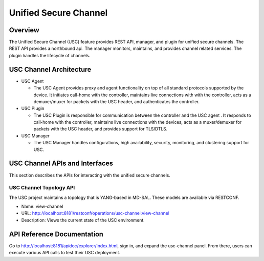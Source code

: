 .. _usc-dev-guide:

Unified Secure Channel
======================

Overview
--------

The Unified Secure Channel (USC) feature provides REST API, manager, and
plugin for unified secure channels. The REST API provides a northbound
api. The manager monitors, maintains, and provides channel related
services. The plugin handles the lifecycle of channels.

USC Channel Architecture
------------------------

-  USC Agent

   -  The USC Agent provides proxy and agent functionality on top of all
      standard protocols supported by the device. It initiates call-home
      with the controller, maintains live connections with with the
      controller, acts as a demuxer/muxer for packets with the USC
      header, and authenticates the controller.

-  USC Plugin

   -  The USC Plugin is responsible for communication between the
      controller and the USC agent . It responds to call-home with the
      controller, maintains live connections with the devices, acts as a
      muxer/demuxer for packets with the USC header, and provides
      support for TLS/DTLS.

-  USC Manager

   -  The USC Manager handles configurations, high availability,
      security, monitoring, and clustering support for USC.

USC Channel APIs and Interfaces
-------------------------------

This section describes the APIs for interacting with the unified secure
channels.

USC Channel Topology API
~~~~~~~~~~~~~~~~~~~~~~~~

The USC project maintains a topology that is YANG-based in MD-SAL. These
models are available via RESTCONF.

-  Name: view-channel

-  URL:
   `http://localhost:8181/restconf/operations/usc-channel:view-channel
   <http://localhost:8181/restconf/operations/usc-channel:view-channel>`_

-  Description: Views the current state of the USC environment.

API Reference Documentation
---------------------------

Go to
`http://localhost:8181/apidoc/explorer/index.html <http://localhost:8181/apidoc/explorer/index.html>`_,
sign in, and expand the usc-channel panel. From there, users can execute
various API calls to test their USC deployment.
